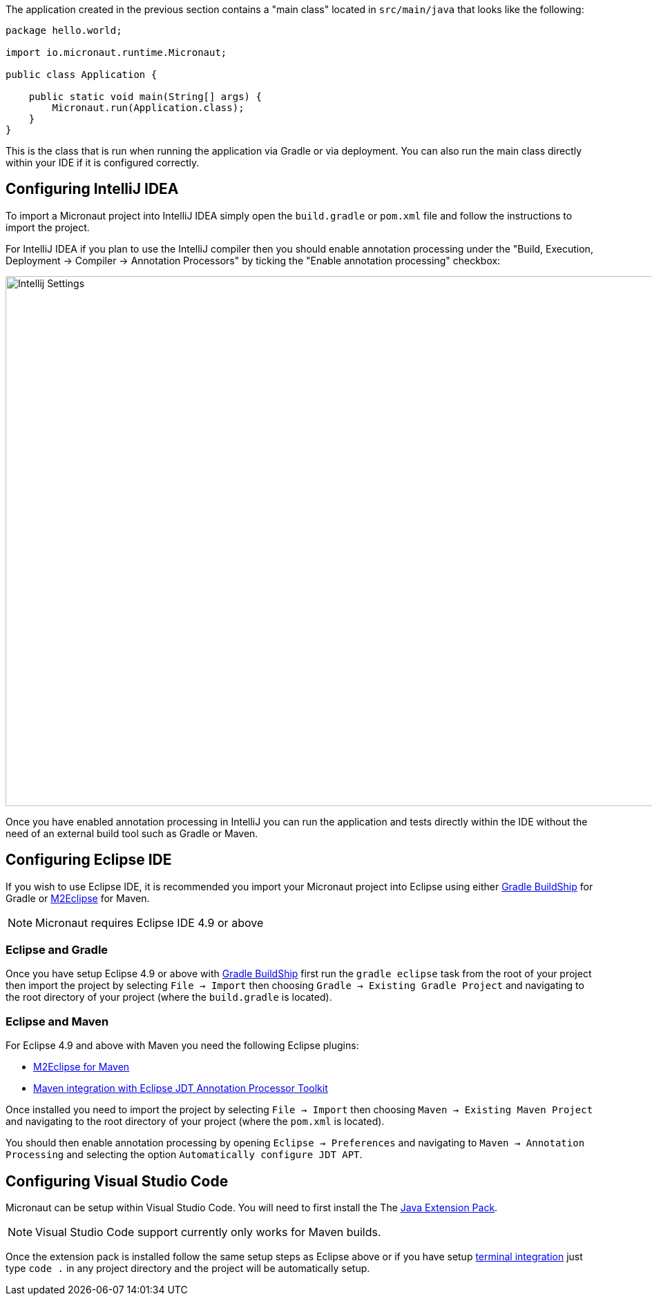 The application created in the previous section contains a "main class" located in `src/main/java` that looks like the following:

[source,java]
----
package hello.world;

import io.micronaut.runtime.Micronaut;

public class Application {

    public static void main(String[] args) {
        Micronaut.run(Application.class);
    }
}
----

This is the class that is run when running the application via Gradle or via deployment. You can also run the main class directly within your IDE if it is configured correctly.

== Configuring IntelliJ IDEA

To import a Micronaut project into IntelliJ IDEA simply open the `build.gradle` or `pom.xml` file and follow the instructions to import the project.

For IntelliJ IDEA if you plan to use the IntelliJ compiler then you should enable annotation processing under the "Build, Execution, Deployment -> Compiler -> Annotation Processors" by ticking the "Enable annotation processing" checkbox:

image::intellij-annotation-processors.png[Intellij Settings,1024,768]

Once you have enabled annotation processing in IntelliJ you can run the application and tests directly within the IDE without the need of an external build tool such as Gradle or Maven.

== Configuring Eclipse IDE

If you wish to use Eclipse IDE, it is recommended you import your Micronaut project into Eclipse using either https://projects.eclipse.org/projects/tools.buildship[Gradle BuildShip] for Gradle or http://www.eclipse.org/m2e/[M2Eclipse] for Maven.

NOTE: Micronaut requires Eclipse IDE 4.9 or above

=== Eclipse and Gradle

Once you have setup Eclipse 4.9 or above with https://projects.eclipse.org/projects/tools.buildship[Gradle BuildShip] first run the `gradle eclipse` task from the root of your project then import the project by selecting `File -> Import` then choosing `Gradle -> Existing Gradle Project` and navigating to the root directory of your project (where the `build.gradle` is located).

=== Eclipse and Maven

For Eclipse 4.9 and above with Maven you need the following Eclipse plugins:

* http://www.eclipse.org/m2e/[M2Eclipse for Maven]
* https://github.com/jbosstools/m2e-apt[Maven integration with Eclipse JDT Annotation Processor Toolkit]

Once installed you need to import the project by selecting `File -> Import` then choosing `Maven -> Existing Maven Project` and navigating to the root directory of your project (where the `pom.xml` is located).

You should then enable annotation processing by opening `Eclipse -> Preferences` and navigating to `Maven -> Annotation Processing` and selecting the option `Automatically configure JDT APT`.

== Configuring Visual Studio Code

Micronaut can be setup within Visual Studio Code. You will need to first install the The https://marketplace.visualstudio.com/items?itemName=vscjava.vscode-java-pack[Java Extension Pack].

NOTE: Visual Studio Code support currently only works for Maven builds.

Once the extension pack is installed follow the same setup steps as Eclipse above or if you have setup https://code.visualstudio.com/docs/setup/mac[terminal integration] just type `code .` in any project directory and the project will be automatically setup.